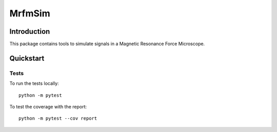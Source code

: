 MrfmSim
=======

Introduction
------------

This package contains tools to simulate signals in a Magnetic Resonance Force 
Microscope.

Quickstart
----------

Tests
^^^^^

To run the tests locally::

    python -m pytest

To test the coverage with the report::

    python -m pytest --cov report
